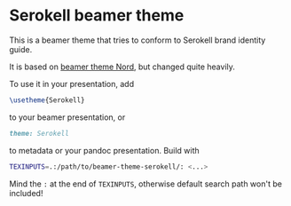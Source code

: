 * Serokell beamer theme
This is a beamer theme that tries to conform to Serokell brand identity guide.

It is based on [[https://github.com/junwei-wang/beamerthemeNord][beamer theme Nord]], but changed quite heavily.

To use it in your presentation, add

#+BEGIN_SRC latex
\usetheme{Serokell}
#+END_SRC

to your beamer presentation, or

#+BEGIN_SRC markdown
theme: Serokell
#+END_SRC

to metadata or your pandoc presentation. Build with

#+BEGIN_SRC bash
TEXINPUTS=.:/path/to/beamer-theme-serokell/: <...>
#+END_SRC

Mind the =:= at the end of =TEXINPUTS=, otherwise default search path won't be included!
